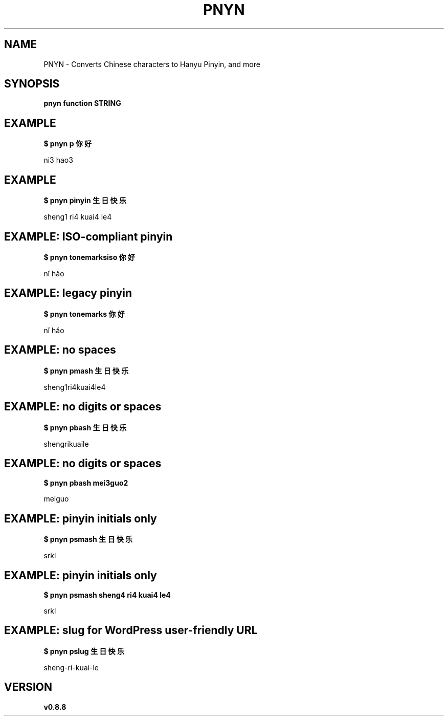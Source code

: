 .TH PNYN 1
.SH NAME
PNYN \- Converts Chinese characters to Hanyu Pinyin, and more


.SH SYNOPSIS
.B pnyn function STRING


.SH EXAMPLE
.B $ pnyn p 你好
.PP
ni3 hao3


.SH EXAMPLE
.B $ pnyn pinyin 生日快乐
.PP
sheng1 ri4 kuai4 le4


.SH EXAMPLE: ISO-compliant pinyin
.B $ pnyn tonemarksiso 你好
.PP
nǐ hǎo


.SH EXAMPLE: legacy pinyin
.B $ pnyn tonemarks 你好
.PP
nĭ hăo


.SH EXAMPLE: no spaces
.B $ pnyn pmash 生日快乐
.PP
sheng1ri4kuai4le4


.SH EXAMPLE: no digits or spaces
.B $ pnyn pbash 生日快乐
.PP
shengrikuaile


.SH EXAMPLE: no digits or spaces
.B $ pnyn pbash mei3guo2
.PP
meiguo


.SH EXAMPLE: pinyin initials only
.B $ pnyn psmash 生日快乐
.PP
srkl


.SH EXAMPLE: pinyin initials only
.B $ pnyn psmash sheng4 ri4 kuai4 le4
.PP
srkl


.SH EXAMPLE: slug for WordPress user-friendly URL
.B $ pnyn pslug 生日快乐
.PP
sheng-ri-kuai-le


.SH VERSION
.B v0.8.8

